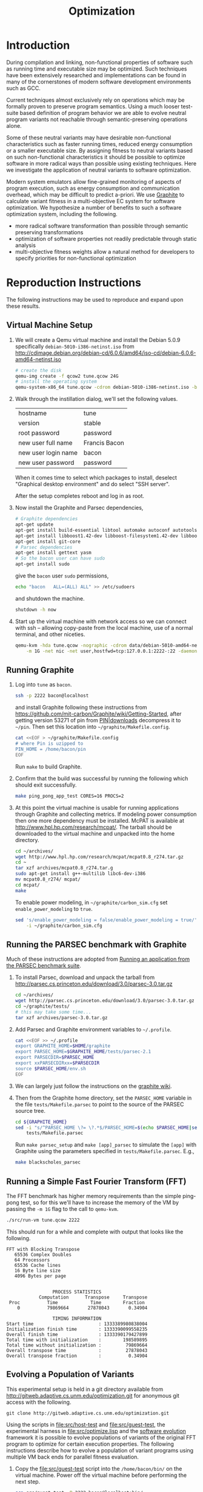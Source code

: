 #+Title: Optimization
#+Options: ^:nil toc:2
#+Startup: hideblocks
#+Style: <style type="text/css">pre{background:#232323; color:#E6E1DC;}</style>

* Introduction
During compilation and linking, non-functional properties of software
such as running time and executable size may be optimized.  Such
techniques have been extensively researched and implementations can be
found in many of the cornerstones of modern software development
environments such as GCC.

Current techniques almost exclusively rely on operations which may be
formally proven to preserve program semantics.  Using a much looser
test-suite based definition of program behavior we are able to evolve
neutral program variants not reachable through semantic-preserving
operations alone.

Some of these neutral variants may have desirable non-functional
characteristics such as faster running times, reduced energy
consumption or a smaller executable size.  By assigning fitness to
neutral variants based on such non-functional characteristics it
should be possible to optimize software in more radical ways than
possible using existing techniques.  Here we investigate the
application of neutral variants to software optimization.

Modern system emulators allow fine-grained monitoring of aspects of
program execution, such as energy consumption and communication
overhead, which may be difficult to predict a-priori.  We use [[http://groups.csail.mit.edu/carbon/?page_id=111][Graphite]]
to calculate variant fitness in a multi-objective EC system for
software optimization.  We hypothesize a number of benefits to such a
software optimization system, including the following.
- more radical software transformation than possible through semantic
  preserving transformations
- optimization of software properties not readily predictable through
  static analysis
- multi-objective fitness weights allow a natural method for
  developers to specify priorities for non-functional optimization

* Reproduction Instructions
The following instructions may be used to reproduce and expand upon
these results.

** Virtual Machine Setup

1. We will create a Qemu virtual machine and install the Debian 5.0.9
   specifically =debian-5010-i386-netinst.iso= from
   http://cdimage.debian.org/debian-cd/6.0.6/amd64/iso-cd/debian-6.0.6-amd64-netinst.iso
   #+begin_src sh
     # create the disk
     qemu-img create -f qcow2 tune.qcow 24G
     # install the operating system
     qemu-system-x86_64 tune.qcow -cdrom debian-5010-i386-netinst.iso -boot d
   #+end_src

2. Walk through the instillation dialog, we'll set the following
   values.
   | hostname            | tune          |
   | version             | stable        |
   | root password       | password      |
   | new user full name  | Francis Bacon |
   | new user login name | bacon         |
   | new user password   | password      |

   When it comes time to select which packages to install, deselect
   "Graphical desktop environment" and do select "SSH server".

   After the setup completes reboot and log in as root.

4. Now install the Graphite and Parsec dependencies,
   #+begin_src sh
     # Graphite dependencies
     apt-get update
     apt-get install build-essential libtool automake autoconf autotools-dev
     apt-get install libboost1.42-dev libboost-filesystem1.42-dev libboost-system1.42-dev
     apt-get install git-core
     # Parsec dependencies
     apt-get install gettext yasm
     # So the bacon user can have sudo
     apt-get install sudo
   #+end_src
   give the =bacon= user =sudo= permissions,
   #+begin_src sh
     echo "bacon   ALL=(ALL) ALL" >> /etc/sudoers
   #+end_src
   and shutdown the machine.
   #+begin_src sh
     shutdown -h now
   #+end_src

5. Start up the virtual machine with network access so we can connect
   with ssh -- allowing copy-paste from the local machine, use of a
   normal terminal, and other niceties.
   #+begin_src sh
     qemu-kvm -hda tune.qcow -nographic -cdrom data/debian-5010-amd64-netinst.iso \
         -m 1G -net nic -net user,hostfwd=tcp:127.0.0.1:2222-:22 -daemonize
   #+end_src

** Running Graphite
1. Log into =tune= as =bacon=.
   #+begin_src sh
     ssh -p 2222 bacon@localhost
   #+end_src
   and install Graphite following these instructions from
   https://github.com/mit-carbon/Graphite/wiki/Getting-Started, after
   getting version 53271 of pin from [[http://www.pintool.org/downloads.html][PIN|downloads]] decompress it to
   =~/pin=.  Then set this location into =~/graphite/Makefile.config=.
   #+begin_src sh
     cat <<EOF > ~/graphite/Makefile.config
     # where Pin is uzipped to
     PIN_HOME = /home/bacon/pin
     EOF
   #+end_src
   Run =make= to build Graphite.

2. Confirm that the build was successful by running the following
   which should exit successfully.
   #+begin_src sh
     make ping_pong_app_test CORES=16 PROCS=2
   #+end_src

3. At this point the virtual machine is usable for running
   applications through Graphite and collecting metrics.  If modeling
   power consumption then one more dependency must be installed.
   McPAT is available at http://www.hpl.hp.com/research/mcpat/.  The
   tarball should be downloaded to the virtual machine and unpacked
   into the home directory.
   #+begin_src sh
     cd ~/archives/
     wget http://www.hpl.hp.com/research/mcpat/mcpat0.8_r274.tar.gz
     cd ~
     tar xzf archives/mcpat0.8_r274.tar.g
     sudo apt-get install g++-multilib libc6-dev-i386
     mv mcpat0.8_r274/ mcpat/
     cd mcpat/
     make
   #+end_src

   To enable power modeling, in =~/graphite/carbon_sim.cfg= set
   =enable_power_modeling= to =true=.
   #+begin_src sh
     sed 's/enable_power_modeling = false/enable_power_modeling = true/' \
         -i ~/graphite/carbon_sim.cfg
   #+end_src

** Running the PARSEC benchmark with Graphite
Much of these instructions are adopted from [[https://github.com/mit-carbon/Graphite/wiki/Adding-and-Running-Applications#Running an application from the PARSEC benchmark suite][Running an application
from the PARSEC benchmark suite]].

1. To install Parsec, download and unpack the tarball from
   http://parsec.cs.princeton.edu/download/3.0/parsec-3.0.tar.gz
   #+begin_src sh
     cd ~/archives/
     wget http://parsec.cs.princeton.edu/download/3.0/parsec-3.0.tar.gz
     cd ~/graphite/tests/
     # this may take some time...
     tar xzf archives/parsec-3.0.tar.gz
   #+end_src

2. Add Parsec and Graphite environment variables to =~/.profile=.
   #+begin_src sh
     cat <<EOF >> ~/.profile
     export GRAPHITE_HOME=$HOME/graphite
     export PARSEC_HOME=$GRAPHITE_HOME/tests/parsec-2.1
     export PARSECDIR=$PARSEC_HOME
     export xxPARSECDIRxx=$PARSECDIR
     source $PARSEC_HOME/env.sh
     EOF
   #+end_src

3. We can largely just follow the instructions on the [[https://github.com/mit-carbon/Graphite/wiki/Adding-and-Running-Applications#Running%20an%20application%20from%20the%20PARSEC%20benchmark%20suite][graphite wiki]].

4. Then from the Graphite home directory, set the =PARSEC_HOME=
   variable in the file =tests/Makefile.parsec= to point to the source
   of the PARSEC source tree.
   #+begin_src sh
     cd ${GRAPHITE_HOME}
     sed -i "s/^PARSEC_HOME \?= \?.*$/PARSEC_HOME=$(echo $PARSEC_HOME|sed 's/\//\\\//g')/" \
         tests/Makefile.parsec
   #+end_src

   Run =make parsec_setup= and =make [app]_parsec= to simulate the
   =[app]= with Graphite using the parameters specified in
   =tests/Makefile.parsec=. E.g.,
   #+begin_src sh
     make blackscholes_parsec
   #+end_src

** Running a Simple Fast Fourier Transform (FFT)
The FFT benchmark has higher memory requirements than the simple
ping-pong test, so for this we'll have to increase the memory of the
VM by passing the =-m 1G= flag to the call to =qemu-kvm=.
#+begin_src sh
  ./src/run-vm tune.qcow 2222
#+end_src

This should run for a while and complete with output that looks like
the following.
: FFT with Blocking Transpose
:    65536 Complex Doubles
:    64 Processors
:    65536 Cache lines
:    16 Byte line size
:    4096 Bytes per page
:
:
:                  PROCESS STATISTICS
:             Computation      Transpose     Transpose
:  Proc          Time            Time        Fraction
:     0          79869664       27878043       0.34904
:
:                  TIMING INFORMATION
: Start time                        : 1333389980838004
: Initialization finish time        : 1333390099558235
: Overall finish time               : 1333390179427899
: Total time with initialization    :        198589895
: Total time without initialization :         79869664
: Overall transpose time            :         27878043
: Overall transpose fraction        :          0.34904

** Evolving a Population of Variants
This experimental setup is held in a git directory available from
http://gitweb.adaptive.cs.unm.edu/optimization.git for anonymous git
access with the following.
: git clone http://gitweb.adaptive.cs.unm.edu/optimization.git

Using the scripts in file:src/host-test and file:src/guest-test,
the experimental harness in file:src/optimize.lisp and the [[http://gitweb.adaptive.cs.unm.edu/software-evolution.git][software
evolution]] framework it is possible to evolve populations of variants
of the original FFT program to optimize for certain execution
properties.  The following instructions describe how to evolve a
population of variant programs using multiple VM back ends for
parallel fitness evaluation.

1. Copy the file:src/guest-test script into the =/home/bacon/bin/=
   on the virtual machine.  Power off the virtual machine before
   performing the next step.
   #+begin_src sh
     scp src/guest-test -P 2222 bacon@localhost:bin/
     ssh -p 2222 root@localhost poweroff
   #+end_src

2. We will use the file:src/limit.c test harness to protect our
   evolutionary process from the sometimes aberrant behavior of the
   test execution shell scripts and the evolved variants which they
   execute.  Compile both host and guest versions of this script and
   place them for use by the host and guest test scripts.
   #+begin_src sh
     # host limit harness
     gcc -o src/limit src/limit.c
     # guest limit harness
     scp src/limit.c -P 2222 bacon@localhost:bin/
     ssh -p 2222 bacon@localhost gcc -o bin/limit bin/limit.c
     ssh -p 2222 root@localhost poweroff
   #+end_src

3. The current version of file:src/host-test assumes that all
   virtual machines are running on =localhost= and that they are
   placed behind different port numbers.  To setup multiple VMs on
   your local machine saving their port numbers to the
   file:src/REMOTES file (as required by file:src/host-test) follow
   the steps in [[#running-overlays][Running overlays]].

4. Since ssh is apparently /very/ sensitive to widely readable public
   keys, be sure to fix access permission for file:data/id_rsa which
   may not be preserved by git.
   #+begin_src sh
     chmod 700 data/id_rsa
   #+end_src

5. Change into the =src/= directory and fire up a Common Lisp
   interpreter (SBCL version 1.0.55 was used to prepare these
   instructions).  Ensure that the [[http://gitweb.adaptive.cs.unm.edu/software-evolution.git][software evolution]] framework is
   installed and load the file:src/optimize.lisp file into your lisp
   session.  To test that things your test scripts, virtual machines,
   and lisp install are all working correctly evaluate the original
   FFT program and ensure that it's fitness is equal to 1.
   #+begin_src lisp
     (require 'software-evolution)
     (in-package 'software-evolution)
     (load "optimize.lisp")
     (unless (neutral-p (evaluate *orig*))
       (error "Something is wrong, debug your script/lisp setup."))
   #+end_src

6. If everything appears to be working as expected, then a population
   of 100 variants can be evolved to minimize execution time by
   running the following.  See file:src/optimize.lisp to change the
   default configuration of things like population size, tournament
   size, and the features optimized for.

** Running overlays
  :PROPERTIES:
  :shebang:  #!/bin/sh
  :CUSTOM_ID: running-overlays
  :END:
Qemu overlays create lightweight disk images based off of a starting
disk image which can be used to store diffs from the original, and to
run multiple instances of an original.

We'll use overlays to parallelize the fitness evaluation in our
genetic algorithm.

To create some number of overlay images run;
#+begin_src sh :tangle src/create-vms
  pushd overlays/
  for i in $(seq 46);do
      j=$(printf "%0.2d" i);
      if [ ! -f "$j.qcow" ];then
          qemu-img create -b ../tune.qcow -f qcow2 "$j.qcow"
      fi
  done
  popd
#+end_src

To run all overlays daemonized;
#+begin_src sh :tangle src/startup-vms
  remotes=""
  pushd overlays/
  for i in $(seq 46);do
      I=$(printf "%0.2d" i);
      ../src/run-vm "$I.qcow" "30$I"
      remotes="$remotes \"30$I\""
  done
  popd
  cat <<EOF > src/REMOTES
  #!/bin/sh
  REMOTES=($remotes)
  EOF
#+end_src

** Running LLVM/Clang and clang-mutate
1. Log into =tune= as =root=

2. Install subversion.
   #+begin_src sh
     apt-get install subversion
   #+end_src

3. Install the llvm/clang from SVN.
   #+begin_src sh
     cd /usr/local/src/
     svn co http://llvm.org/svn/llvm-project/llvm/trunk llvm
     cd llvm/tools/
     svn co http://llvm.org/svn/llvm-project/cfe/trunk clang
     cd ../
     ./configure && make install && make clean
   #+end_src

4. Install [[https://github.com/eschulte/clang-mutate][clang-mutate]] from git.
   #+begin_src sh
     cd /usr/local/src/
     git clone git://github.com/eschulte/clang-mutate.git
     cd clang-mutate
     make install && make clean
   #+end_src

* Experimental Runs

* Old Experimental Runs
  :PROPERTIES:
  :exports: code
  :eval:     no-export
  :END:

#+Caption: Listing of runs.
#+RESULTS: results-summary
| run                        | state    | git-tag            | machine | results-dir |
|----------------------------+----------+--------------------+---------+-------------|
| First Serial Run           | CANCELED | first-serial-run   | loaf    | first-run   |
| First Parallel Run         | CANCELED | first-parallel-run | real    | first-run   |
| Parallel Runtime Run       | DONE     | pll-runtime-run    | real    | pll-2       |
| Communication Minimization | DONE     | packets-min        | complex | packets-min |
| runtime-2                  | STARTED  | runtime-2          | complex | runtime-2   |

#+name: results-summary
#+begin_src emacs-lisp :exports results
  (let ((fields (list "git-tag" "machine" "results-dir")))
    (append (list (cons "run" (cons "state" fields)) 'hline)
            (remove-if-not
             (lambda (entry) (nth 2 entry))
             (save-restriction
               (org-narrow-to-subtree)
               (cdr
                (org-map-entries
                 (lambda ()
                   (cons (org-get-heading t t)
                         (cons (org-get-todo-state)
                               (mapcar (lambda (field) (org-entry-get (point) field))
                                       fields))))))))))
#+end_src

** CANCELED First Serial Run
   - State "CANCELED"   from "STARTED"    [2012-04-20 Fri 11:30] \\
     accidentally rebooted the machine
   :PROPERTIES:
   :git-tag:  first-serial-run
   :results-dir: first-run
   :dates:    <2012-04-10 Tue>
   :machine:  loaf
   :END:
Running very slowly with only 1 VM running evaluations in the
background.

#+name: first-run-generation-times
#+begin_src lisp :package software-evolution
  (let ((*a-dir* "results/first-run/"))
    (mapcar #'list (mapcar #'float (stat (read-run :steps 18)))))
#+end_src

#+name: first-run-generation-times-plot
#+header: :file data/first-run-generation-times-plot.svg
#+begin_src gnuplot :var data=first-run-generation-times
  set xlabel 'generations'
  set ylabel 'time-wo-init'
  plot data
#+end_src

#+Caption: time-wo-init by generation: too few generations for a trend to develop
[[file:data/first-run-generation-times-plot.svg]]

** CANCELED First Parallel Run
   - State "CANCELED"   from "DONE"       [2012-04-16 Mon 15:08]
   :PROPERTIES:
   :git-tag:  first-parallel-run
   :results-dir: first-run
   :dates:    <2012-04-12 Thu>--<2012-04-13 Fri>
   :machine:  real
   :END:
Failed to collect appropriate statistics, only have running time for
the first generation.

** DONE Parallel Runtime Run
   :PROPERTIES:
   :git-tag:  pll-runtime-run
   :results-dir: pll-2
   :dates:    <2012-04-15 Sun>
   :machine:  real
   :END:
Looks to be working, saving the full population at every generation.

*** Analysis
Analysis code in file:src/pll-2.lisp

#+name: pll-2-runtimes
#+begin_src lisp :package software-evolution
  (mapcar #'list (cdr *times*))
#+end_src

#+name: pll-2-runtimes-plot
#+header: :exports code
#+begin_src gnuplot :var data=pll-2-runtimes :file data/pll-2-runtimes.svg
ylabel 'time-wo-init'
xlabel 'generation'
plot data
#+end_src

#+Caption: Ugh, selection must not have been working, probably a bug...
[[file:data/pll-2-runtimes.svg]]

*** Use the following to restart a failing run
#+begin_src lisp
  (require :software-evolution)
  (in-package :software-evolution)
  (load "optimize.lisp")
  (setf *dir* "../results/pll-2/")
  (setf *pop* (restore "../results/pll-2/biased-pop-126.store"))
  (setf *note-level* 1)
  (advise-thread-pool-size 46)
  (loop for n from 126 to 300 do (note 1 "saving population ~d" n)
       (store *pop* (file-for-run n))
       (note 1 "generating population ~d" (1+ n))
       (setf *pop* (biased-step *pop*)))
#+end_src

** DONE Communication Minimization
   :PROPERTIES:
   :results-dir: packets-min
   :machine:  complex
   :git-tag:  packets-min
   :END:

*** Analysis
Analysis code in file:src/packet-min.lisp

#+name: packets-min-runtimes
#+begin_src lisp :package software-evolution
  (mapcar #'list (cdr *packets*))
#+end_src

#+name: packets-min-runtimes-plot
#+header: :exports code
#+begin_src gnuplot :var data=packets-min-runtimes :file data/packets-min-runtimes.svg
set ylabel 'total-packets-sent'
set xlabel 'generation'
plot data
#+end_src

#+Caption: Ugh, same bug
[[file:data/packets-min-runtimes.svg]]

*** Restarting a stalled run
#+begin_src lisp
  (require :software-evolution)
  (in-package :software-evolution)
  (load "optimize.lisp")
  (setf *dir* "../results/packets-min/")
  (setf *note-level* 1)
  (setf *note-out* (open "../results/packets-min.session"
                         :direction :output
                         :if-exists :append))
  (advise-thread-pool-size 46)
  ;; (biased-walk *orig* :steps 1000 :key #'total-packets-sent)
  (let* ((restart 24)
         (*pop* (restore (file-for-run restart))))
    (loop for n from restart to 1000 do (note 1 "saving population ~d" n)
         (store *pop* (file-for-run n))
         (note 1 "generating population ~d" (1+ n))
         (setf *pop* (biased-step *pop* :key #'total-packets-sent))))
#+end_src

** STARTED runtime-2
   :PROPERTIES:
   :git-tag:  runtime-2
   :results-dir: runtime-2
   :machine:  complex
   :dates:    2012-04-27
   :END:

Appears to be working, but slowly.

*** Analysis
Analysis code in file:src/runtime-2.lisp

#+name: runtime-2-times
#+begin_src lisp :package software-evolution
  ;; (mapcar #'list (cdr *times*))
  ;; (mapcar #'list (second *raw-times*))
  *times*
#+end_src

#+name: packets-min-runtimes-plot
#+header: :exports code
#+begin_src gnuplot :var data=runtime-2-times :file data/runtime-2.svg
  set ylabel 'time-wo-init'
  set xlabel 'generation'
  plot data using 0:1:2 w errorbars, \
       data using 0:1 w lines
#+end_src

#+Caption: Run times by generation of evolution
[[file:data/runtime-2.svg]]

*** running
#+begin_src lisp
  (require :software-evolution)
  (in-package :software-evolution)
  (load "optimize.lisp")
  (setf *dir* "../results/runtime-2/")
  (setf *note-level* 1)
  (setf *tsize* 4)
  (advise-thread-pool-size 46)
  (let ((starting-file (file-for-run 0)))
    (unless (probe-file starting-file)
      (progn (evaluate *orig*)
             (store (list *orig*) starting-file))))
  (let ((last 0))
    (setf *pop* (restore (file-for-run last)))
    (loop for n from last to 1000 do (note 1 "saving population ~d" n)
         (store *pop* (file-for-run n))
         (note 1 "generating population ~d" (1+ n))
         (setf *pop* (biased-step *pop*))))
#+end_src

** TODO energy-1
   :PROPERTIES:
   :git-tag:  energy-1
   :results-dir: energy-1
   :machine:  real
   :dates:    <2012-05-18 Fri>
   :END:
Looking at power consumption.

Definitely a bug somewhere

*** running
#+begin_src lisp
  (require :software-evolution)
  (in-package :software-evolution)
  (load "optimize.lisp")
  (setf *dir* "../results/energy-1/")
  (setf *note-level* 1)
  (setf *tsize* 4)
  (advise-thread-pool-size 46)
  (let ((starting-file (file-for-run 0)))
    (unless (probe-file starting-file)
      (progn (evaluate *orig*)
             (store (list *orig*) starting-file))))
  (let ((last 0)
        (key #'static-power)
        (test (lambda (a b) (< (mean a) (mean b)))))
    (setf *pop* (restore (file-for-run last)))
    (loop for n from last to 1000 do (note 1 "saving population ~d" n)
         (store *pop* (file-for-run n))
         (note 1 "generating population ~d" (1+ n))
         (setf *pop* (biased-step *pop* :test test :key key))))
#+end_src

*** analysis
Analysis code in file:src/runtime-2.lisp

#+name: energy-1-times
#+begin_src lisp :package software-evolution
  ;; (mapcar #'list (cdr *times*))
  ;; (mapcar #'list (second *raw-times*))
  *powers*
#+end_src

#+name: packets-min-energy-plot
#+header: :exports code
#+begin_src gnuplot :var data=energy-1-times :file data/energy-1.svg
  set ylabel 'static-power'
  set xlabel 'generation'
  plot data using 0:1:2 w errorbars, \
       data using 0:1 w lines
#+end_src

#+Caption: Energy consumption by generation of evolution
[[file:data/energy-1.svg]]

** flits
*** analysis
Analysis code in file:src/runtime-2.lisp

#+name: flits-times
#+begin_src lisp :package software-evolution
  *flits*
#+end_src

#+name: packets-min-energy-plot
#+header: :exports code :results silent
#+begin_src gnuplot :var data=flits-times :file data/flits.svg
  set ylabel 'total flits sent'
  set xlabel 'generation'
  plot data using 0:1:2 w errorbars title 'stdev', \
       data using 0:1 w lines title 'mean'
#+end_src

#+Caption: Energy consumption by generation of evolution
[[file:data/flits.svg]]

* COMMENT Notes [3/6]
** install setup a VM through ssh
Start qemu with the -curses flag
: qemu-system-x86_64 tune.qcow -cdrom data/debian-6.0.6-amd64-netinst.iso -curses
you'll see a black screen with something like "640 x 480 Graphic mode"
in the middle.  Press "h" then press return, then at the next prompt
type "install vga=normal fb=false" and hit return, at this point you
should be good to go.
http://debian.2.n7.nabble.com/Problems-with-Squeeze-alpha1-in-qemu-td1858999.html

** run a PARSEC app w/Graphite
They all fail, many with missing input files or just incorrect inputs.

May have to move PARSEC under $GRAPHITE_HOME/tests.

*** TODO blackscholes
    :PROPERTIES:
    :ID:       506b37be-d9c2-4735-ae43-b907e71d2301
    :END:
: cd /home/bacon/parsec-2.1/pkgs/apps/blackscholes/run; /home/bacon/graphite/tools/spawn.py 1 /home/bacon/graphite/carbon_sim.cfg  /home/bacon/pin/intel64/bin/pinbin -mt -t /home/bacon/graphite/lib/pin_sim -c /home/bacon/graphite/carbon_sim.cfg --general/total_cores=64 --general/num_processes=1 --general/enable_shared_mem=true  -- /home/bacon/parsec-2.1/pkgs/apps/blackscholes/inst/amd64-linux.graphite/bin/blackscholes 16 in_4k.txt prices.txt
: [spawn.py] Starting process: 0 : export CARBON_PROCESS_INDEX=0; export LD_LIBRARY_PATH="/afs/csail/group/carbon/tools/boost_1_38_0/stage/lib"; /home/bacon/pin/intel64/bin/pinbin -mt -t /home/bacon/graphite/lib/pin_sim -c /home/bacon/graphite/carbon_sim.cfg --general/total_cores=64 --general/num_processes=1 --general/enable_shared_mem=true -- /home/bacon/parsec-2.1/pkgs/apps/blackscholes/inst/amd64-linux.graphite/bin/blackscholes 16 in_4k.txt prices.txt
: PARSEC Benchmark Suite Version 2.1
: ERROR: Unable to open file in_4k.txt.
: [spawn.py] Exited with return code: 1
: make: *** [blackscholes_parsec] Error 1

** DONE building all PARSEC apps w/Graphite
Everything built but raytrace

*** TODO failure w/cmake while building raytrace
    :PROPERTIES:
    :ID:       a4a68af3-1474-4abb-bc1c-daa37d20d758
    :END:
figure out what went wrong here
: /usr/bin/g++ -L/usr/lib64 -L/usr/lib -static -u CarbonStartSim -u CarbonStopSim -L/home/bacon/graphite/lib -L/home/bacon/graphite/os-services-25032-gcc.4.0.0-linux-ia32_intel64/intel64 -L/home/bacon/graphite/contrib/orion -pthread -lcarbon_sim -lorion -los-services -lboost_filesystem-mt -lboost_system-mt -pthread -lstdc++ -lm -O3 -funroll-loops -fprefetch-loop-arrays -fpermissive -static-libgcc -Wl,--hash-style=both,--as-needed -DPARSEC_VERSION=2.1 -fexceptions -I/home/bacon/parsec-2.1/pkgs/tools/cmake/src/Source   -I/home/bacon/parsec-2.1/pkgs/tools/cmake/obj/amd64-linux.graphite/Bootstrap.cmk  cmake.o cmakemain.o cmakewizard.o cmCommandArgumentLexer.o cmCommandArgumentParser.o cmCommandArgumentParserHelper.o cmDepends.o cmDependsC.o cmDocumentationFormatter.o cmDocumentationFormatterText.o cmPolicies.o cmProperty.o cmPropertyMap.o cmPropertyDefinition.o cmPropertyDefinitionMap.o cmMakeDepend.o cmMakefile.o cmExportFileGenerator.o cmExportInstallFileGenerator.o cmInstallDirectoryGenerator.o cmGeneratedFileStream.o cmGlobalGenerator.o cmLocalGenerator.o cmInstallGenerator.o cmInstallExportGenerator.o cmInstallFilesGenerator.o cmInstallScriptGenerator.o cmInstallTargetGenerator.o cmSourceFile.o cmSourceFileLocation.o cmSystemTools.o cmVersion.o cmFileTimeComparison.o cmGlobalUnixMakefileGenerator3.o cmLocalUnixMakefileGenerator3.o cmMakefileExecutableTargetGenerator.o cmMakefileLibraryTargetGenerator.o cmMakefileTargetGenerator.o cmMakefileUtilityTargetGenerator.o cmBootstrapCommands.o cmCommands.o cmTarget.o cmTest.o cmCustomCommand.o cmDocumentVariables.o cmCacheManager.o cmListFileCache.o cmComputeLinkDepends.o cmComputeLinkInformation.o cmOrderDirectories.o cmComputeTargetDepends.o cmComputeComponentGraph.o cmExprLexer.o cmExprParser.o cmExprParserHelper.o cmListFileLexer.o Directory.o Glob.o RegularExpression.o SystemTools.o ProcessUNIX.o String.o System.o -o cmake
: SystemTools.o: In function `cmsys::SystemTools::ConvertToUnixSlashes(std::basic_string<char, std::char_traits<char>, std::allocator<char> >&)':
: SystemTools.cxx:(.text+0x462c): warning: Using 'getpwnam' in statically linked applications requires at runtime the shared libraries from the glibc version used for linking
: /home/bacon/graphite/lib/libcarbon_sim.a(socktransport.o): In function `SockTransport::Socket::connect(char const*, int)':
: socktransport.cc:(.text+0x15b1): warning: Using 'gethostbyname' in statically linked applications requires at runtime the shared libraries from the glibc version used for linking
: loading initial cache file /home/bacon/parsec-2.1/pkgs/tools/cmake/obj/amd64-linux.graphite/Bootstrap.cmk/InitialCacheFlags.cmake
: -- The C compiler identification is GNU
: -- The CXX compiler identification is GNU
: -- Check for working C compiler: /usr/bin/gcc
: -- Check for working C compiler: /usr/bin/gcc -- works
: -- Detecting C compiler ABI info
: -- Detecting C compiler ABI info - done
: -- Check for working CXX compiler: /usr/bin/g++
: -- Check for working CXX compiler: /usr/bin/g++ -- works
: -- Detecting CXX compiler ABI info
: -- Detecting CXX compiler ABI info - done
: -- CTest cannot determine repository type. Please set UPDATE_TYPE to 'cvs' or 'svn'. CTest update will not work.
: -- Looking for C++ include iostream
: -- Looking for C++ include iostream - found
: -- Check for STD namespace
: -- Check for STD namespace - found
: -- Check for ANSI scope
: -- Check for ANSI scope - found
: -- Check for sstream
: -- Check for sstream - found
: -- Looking for unsetenv
: -- Looking for unsetenv - found
: -- Looking for environ
: Curses libraries were not found. Curses GUI for CMake will not be built.-- Looking for environ - not found.
: 
: -- Checking for Large File Support
: -- Checking for Large File Support - yes
: -- Checking whether STL classes are in std namespace
: -- Checking whether STL classes are in std namespace - yes
: -- Checking whether ANSI stream headers are available
: -- Checking whether ANSI stream headers are available - yes
: -- Checking whether ANSI streams are in std namespace
: -- Checking whether ANSI streams are in std namespace - yes
: -- Checking whether ANSI string stream is available
: -- Checking whether ANSI string stream is available - yes
: -- Checking whether header cstddef is available
: -- Checking whether header cstddef is available - yes
: -- Checking whether stl string has operator!= for char*
: -- Checking whether stl string has operator!= for char* - yes
: -- Checking whether stl has iterator_traits
: -- Checking whether stl has iterator_traits - yes
: -- Checking whether stl has standard template allocator
: -- Checking whether stl has standard template allocator - yes
: -- Checking for rebind member of stl allocator
: -- Checking for rebind member of stl allocator - yes
: -- Checking for non-standard argument to stl allocator<>::max_size
: -- Checking for non-standard argument to stl allocator<>::max_size - no
: -- Checking whether stl containers support allocator objects.
: -- Performing Test int send(int, void *, socklen_t, int) (curl_cv_func_send_test) - Failed
: -- Performing Test int send(int, void *, socklen_t, unsigned int) (curl_cv_func_send_test)
: -- Performing Test int send(int, void *, socklen_t, unsigned int) (curl_cv_func_send_test) - Failed
: -- Performing Test int send(int, void *, unsigned int, int) (curl_cv_func_send_test)
: -- Performing Test int send(int, void *, unsigned int, int) (curl_cv_func_send_test) - Failed
: -- Performing Test int send(int, void *, unsigned int, unsigned int) (curl_cv_func_send_test)
: -- Performing Test int send(int, void *, unsigned int, unsigned int) (curl_cv_func_send_test) - Failed
: -- Performing Test int send(int, char *, size_t, int) (curl_cv_func_send_test)
: -- Performing Test int send(int, char *, size_t, int) (curl_cv_func_send_test) - Failed
: -- Performing Test int send(int, char *, size_t, unsigned int) (curl_cv_func_send_test)
: -- Performing Test int send(int, char *, size_t, unsigned int) (curl_cv_func_send_test) - Failed
: -- Performing Test int send(int, char *, int, int) (curl_cv_func_send_test)
: -- Performing Test int send(int, char *, int, int) (curl_cv_func_send_test) - Failed
: -- Performing Test int send(int, char *, int, unsigned int) (curl_cv_func_send_test)
: -- Performing Test int send(int, char *, int, unsigned int) (curl_cv_func_send_test) - Failed
: -- Performing Test int send(int, char *, socklen_t, int) (curl_cv_func_send_test)
: -- Performing Test int send(int, char *, socklen_t, int) (curl_cv_func_send_test) - Failed
: -- Performing Test int send(int, char *, socklen_t, unsigned int) (curl_cv_func_send_test)
: -- Performing Test int send(int, char *, socklen_t, unsigned int) (curl_cv_func_send_test) - Failed
: -- Performing Test int send(int, char *, unsigned int, int) (curl_cv_func_send_test)
: -- Performing Test int send(int, char *, unsigned int, int) (curl_cv_func_send_test) - Failed
: -- Performing Test int send(int, char *, unsigned int, unsigned int) (curl_cv_func_send_test)
: -- Performing Test int send(int, char *, unsigned int, unsigned int) (curl_cv_func_send_test) - Failed
: -- Performing Test int send(int, const char *, size_t, int) (curl_cv_func_send_test)
: -- Performing Test int send(int, const char *, size_t, int) (curl_cv_func_send_test) - Failed
: -- Performing Test int send(int, const char *, size_t, unsigned int) (curl_cv_func_send_test)
: -- Performing Test int send(int, const char *, size_t, unsigned int) (curl_cv_func_send_test) - Failed
: -- Performing Test int send(int, const char *, int, int) (curl_cv_func_send_test)
: -- Performing Test int send(int, const char *, int, int) (curl_cv_func_send_test) - Failed
: -- Performing Test int send(int, const char *, int, unsigned int) (curl_cv_func_send_test)
: -- Performing Test int send(int, const char *, int, unsigned int) (curl_cv_func_send_test) - Failed
: -- Performing Test int send(int, const char *, socklen_t, int) (curl_cv_func_send_test)
: -- Performing Test int send(int, const char *, socklen_t, int) (curl_cv_func_send_test) - Failed
: -- Performing Test int send(int, const char *, socklen_t, unsigned int) (curl_cv_func_send_test)
: -- Performing Test int send(int, const char *, socklen_t, unsigned int) (curl_cv_func_send_test) - Failed
: -- Performing Test int send(int, const char *, unsigned int, int) (curl_cv_func_send_test)
: -- Performing Test int send(int, const char *, unsigned int, int) (curl_cv_func_send_test) - Failed
: -- Performing Test int send(int, const char *, unsigned int, unsigned int) (curl_cv_func_send_test)
: -- Performing Test int send(int, const char *, unsigned int, unsigned int) (curl_cv_func_send_test) - Failed
: -- Performing Test int send(ssize_t, const void *, size_t, int) (curl_cv_func_send_test)
: -- Performing Test int send(ssize_t, const void *, size_t, int) (curl_cv_func_send_test) - Failed
: -- Performing Test int send(ssize_t, const void *, size_t, unsigned int) (curl_cv_func_send_test)
: -- Performing Test int send(ssize_t, const void *, size_t, unsigned int) (curl_cv_func_send_test) - Failed
: -- Performing Test int send(ssize_t, const void *, int, int) (curl_cv_func_send_test)
: -- Performing Test int send(ssize_t, const void *, int, int) (curl_cv_func_send_test) - Failed
: -- Performing Test int send(ssize_t, const void *, int, unsigned int) (curl_cv_func_send_test)
: -- Performing Test int send(ssize_t, const void *, int, unsigned int) (curl_cv_func_send_test) - Failed
: -- Performing Test int send(ssize_t, const void *, socklen_t, int) (curl_cv_func_send_test)
: -- Performing Test int send(ssize_t, const void *, socklen_t, int) (curl_cv_func_send_test) - Failed
: -- Performing Test int send(ssize_t, const void *, socklen_t, unsigned int) (curl_cv_func_send_test)
: -- Performing Test int send(ssize_t, const void *, socklen_t, unsigned int) (curl_cv_func_send_test) - Failed
: -- Performing Test int send(ssize_t, const void *, unsigned int, int) (curl_cv_func_send_test)
: -- Performing Test int send(ssize_t, const void *, unsigned int, int) (curl_cv_func_send_test) - Failed
: -- Performing Test int send(ssize_t, const void *, unsigned int, unsigned int) (curl_cv_func_send_test)
: -- Performing Test int send(ssize_t, const void *, unsigned int, unsigned int) (curl_cv_func_send_test) - Failed
: -- Performing Test int send(ssize_t, void *, size_t, int) (curl_cv_func_send_test)
: -- Performing Test int send(ssize_t, void *, size_t, int) (curl_cv_func_send_test) - Failed
: -- Performing Test int send(ssize_t, void *, size_t, unsigned int) (curl_cv_func_send_test)
: -- Performing Test int send(ssize_t, void *, size_t, unsigned int) (curl_cv_func_send_test) - Failed
: -- Performing Test int send(ssize_t, void *, int, int) (curl_cv_func_send_test)
: -- Performing Test int send(ssize_t, void *, int, int) (curl_cv_func_send_test) - Failed
: -- Performing Test int send(ssize_t, void *, int, unsigned int) (curl_cv_func_send_test)
: -- Performing Test int send(ssize_t, void *, int, unsigned int) (curl_cv_func_send_test) - Failed
: -- Performing Test int send(ssize_t, void *, socklen_t, int) (curl_cv_func_send_test)
: -- Performing Test int send(ssize_t, void *, socklen_t, int) (curl_cv_func_send_test) - Failed
: -- Performing Test int send(ssize_t, void *, socklen_t, unsigned int) (curl_cv_func_send_test)
: -- Performing Test int send(ssize_t, void *, socklen_t, unsigned int) (curl_cv_func_send_test) - Failed
: -- Performing Test int send(ssize_t, void *, unsigned int, int) (curl_cv_func_send_test)
: -- Performing Test int send(ssize_t, void *, unsigned int, int) (curl_cv_func_send_test) - Failed
: -- Performing Test int send(ssize_t, void *, unsigned int, unsigned int) (curl_cv_func_send_test)
: -- Performing Test int send(ssize_t, void *, unsigned int, unsigned int) (curl_cv_func_send_test) - Failed
: -- Performing Test int send(ssize_t, char *, size_t, int) (curl_cv_func_send_test)
: -- Performing Test int send(ssize_t, char *, size_t, int) (curl_cv_func_send_test) - Failed
: -- Performing Test int send(ssize_t, char *, size_t, unsigned int) (curl_cv_func_send_test)
: -- Performing Test int send(ssize_t, char *, size_t, unsigned int) (curl_cv_func_send_test) - Failed
: -- Performing Test int send(ssize_t, char *, int, int) (curl_cv_func_send_test)
: -- Performing Test int send(ssize_t, char *, int, int) (curl_cv_func_send_test) - Failed
: -- Performing Test int send(ssize_t, char *, int, unsigned int) (curl_cv_func_send_test)
: -- Performing Test int send(ssize_t, char *, int, unsigned int) (curl_cv_func_send_test) - Failed
: -- Performing Test int send(ssize_t, char *, socklen_t, int) (curl_cv_func_send_test)
: -- Performing Test int send(ssize_t, char *, socklen_t, int) (curl_cv_func_send_test) - Failed
: -- Performing Test int send(ssize_t, char *, socklen_t, unsigned int) (curl_cv_func_send_test)
: -- Performing Test int send(ssize_t, char *, socklen_t, unsigned int) (curl_cv_func_send_test) - Failed
: -- Performing Test int send(ssize_t, char *, unsigned int, int) (curl_cv_func_send_test)
: -- Performing Test int send(ssize_t, char *, unsigned int, int) (curl_cv_func_send_test) - Failed
: -- Performing Test int send(ssize_t, char *, unsigned int, unsigned int) (curl_cv_func_send_test)
: -- Performing Test int send(ssize_t, char *, unsigned int, unsigned int) (curl_cv_func_send_test) - Failed
: -- Performing Test int send(ssize_t, const char *, size_t, int) (curl_cv_func_send_test)
: -- Performing Test int send(ssize_t, const char *, size_t, int) (curl_cv_func_send_test) - Failed
: -- Performing Test int send(ssize_t, const char *, size_t, unsigned int) (curl_cv_func_send_test)
: -- Performing Test int send(ssize_t, const char *, size_t, unsigned int) (curl_cv_func_send_test) - Failed
: -- Performing Test int send(ssize_t, const char *, int, int) (curl_cv_func_send_test)
: -- Performing Test int send(ssize_t, const char *, int, int) (curl_cv_func_send_test) - Failed
: -- Performing Test int send(ssize_t, const char *, int, unsigned int) (curl_cv_func_send_test)
: -- Performing Test int send(ssize_t, const char *, int, unsigned int) (curl_cv_func_send_test) - Failed
: -- Performing Test int send(ssize_t, const char *, socklen_t, int) (curl_cv_func_send_test)
: -- Performing Test int send(ssize_t, const char *, socklen_t, int) (curl_cv_func_send_test) - Failed
: -- Performing Test int send(ssize_t, const char *, socklen_t, unsigned int) (curl_cv_func_send_test)
: -- Performing Test int send(ssize_t, const char *, socklen_t, unsigned int) (curl_cv_func_send_test) - Failed
: -- Performing Test int send(ssize_t, const char *, unsigned int, int) (curl_cv_func_send_test)
: -- Performing Test int send(ssize_t, const char *, unsigned int, int) (curl_cv_func_send_test) - Failed
: -- Performing Test int send(ssize_t, const char *, unsigned int, unsigned int) (curl_cv_func_send_test)
: -- Performing Test int send(ssize_t, const char *, unsigned int, unsigned int) (curl_cv_func_send_test) - Failed
: -- Performing Test int send(SOCKET, const void *, size_t, int) (curl_cv_func_send_test)
: -- Performing Test int send(SOCKET, const void *, size_t, int) (curl_cv_func_send_test) - Failed
: -- Performing Test int send(SOCKET, const void *, size_t, unsigned int) (curl_cv_func_send_test)
: -- Performing Test int send(SOCKET, const void *, size_t, unsigned int) (curl_cv_func_send_test) - Failed
: -- Performing Test int send(SOCKET, const void *, int, int) (curl_cv_func_send_test)
: -- Performing Test int send(SOCKET, const void *, int, int) (curl_cv_func_send_test) - Failed
: -- Performing Test int send(SOCKET, const void *, int, unsigned int) (curl_cv_func_send_test)
: -- Performing Test int send(SOCKET, const void *, int, unsigned int) (curl_cv_func_send_test) - Failed
: -- Performing Test int send(SOCKET, const void *, socklen_t, int) (curl_cv_func_send_test)
: -- Performing Test int send(SOCKET, const void *, socklen_t, int) (curl_cv_func_send_test) - Failed
: -- Performing Test int send(SOCKET, const void *, socklen_t, unsigned int) (curl_cv_func_send_test)
: -- Performing Test int send(SOCKET, const char *, socklen_t, unsigned int) (curl_cv_func_send_test) - Failed
: -- Performing Test int send(SOCKET, const char *, unsigned int, int) (curl_cv_func_send_test)
: -- Searching 16 bit integer
: -- Check size of unsigned short
: -- Check size of unsigned short - done
: -- Using unsigned short
: -- Check if the system is big endian - little endian
: -- Looking for include files HAVE_STDARG_H
: -- Looking for include files HAVE_STDARG_H - found
: -- Looking for include files HAVE_WCHAR_H
: -- Looking for include files HAVE_WCHAR_H - found
: -- Looking for asprintf
: -- Looking for asprintf - not found.
: -- Looking for setgroups
: -- Looking for setgroups - not found.
: running cd "/home/bacon/parsec-2.1/pkgs/tools/cmake/obj/amd64-linux.graphite/CMakeFiles/CMakeTmp" && /home/bacon/parsec-2.1/pkgs/tools/cmake/obj/amd64-linux.graphite/Bootstrap.cmk/cmake -E copy src2.c src.c  2>&1
: -- Performing Test VA_LIST_ISNOT_ARRAY_DEFINE
: -- Performing Test VA_LIST_ISNOT_ARRAY_DEFINE - Failed
: running cd "/home/bacon/parsec-2.1/pkgs/tools/cmake/obj/amd64-linux.graphite/CMakeFiles/CMakeTmp" && /home/bacon/parsec-2.1/pkgs/tools/cmake/obj/amd64-linux.graphite/Bootstrap.cmk/cmake -E copy src2.c src.c  2>&1
: -- Performing Test HAS_VA_COPY
: -- Performing Test HAS_VA_COPY - Success
: running cd "/home/bacon/parsec-2.1/pkgs/tools/cmake/obj/amd64-linux.graphite/CMakeFiles/CMakeTmp" && /home/bacon/parsec-2.1/pkgs/tools/cmake/obj/amd64-linux.graphite/Bootstrap.cmk/cmake -E copy src2.c src.c  2>&1
: -- Performing Test ATTR_UNUSED_VAR
: -- Performing Test ATTR_UNUSED_VAR - Success
: -- Looking for elf.h
: -- Looking for elf.h - found
: -- Configuring done
: -- Generating done
: -- Build files have been written to: /home/bacon/parsec-2.1/pkgs/tools/cmake/obj/amd64-linux.graphite
: ---------------------------------------------
: CMake has bootstrapped.  Now run /usr/bin/make.
: [PARSEC] Running 'env CXXFLAGS=-O3 -funroll-loops -fprefetch-loop-arrays -fpermissive -static-libgcc -Wl,--hash-style=both,--as-needed -DPARSEC_VERSION=2.1 -fexceptions /usr/bin/make':
: Scanning dependencies of target cmsys
: [  0%] Building C object Source/kwsys/CMakeFiles/cmsys.dir/ProcessUNIX.o
: [  0%] Building C object Source/kwsys/CMakeFiles/cmsys.dir/Base64.o
: [  1%] Building C object Source/kwsys/CMakeFiles/cmsys.dir/MD5.o
: [  1%] Building C object Source/kwsys/CMakeFiles/cmsys.dir/Terminal.o
: [  1%] Building C object Source/kwsys/CMakeFiles/cmsys.dir/System.o
: [  2%] Building C object Source/kwsys/CMakeFiles/cmsys.dir/String.o
: [  2%] Building CXX object Source/kwsys/CMakeFiles/cmsys.dir/Directory.o
: [  3%] Building CXX object Source/kwsys/CMakeFiles/cmsys.dir/DynamicLoader.o
: [  3%] Building CXX object Source/kwsys/CMakeFiles/cmsys.dir/Glob.o
: [  3%] Building CXX object Source/kwsys/CMakeFiles/cmsys.dir/RegularExpression.o
: [  4%] Building CXX object Source/kwsys/CMakeFiles/cmsys.dir/SystemTools.o
: [  4%] Building CXX object Source/kwsys/CMakeFiles/cmsys.dir/CommandLineArguments.o
: [  5%] Building CXX object Source/kwsys/CMakeFiles/cmsys.dir/Registry.o
: [  5%] Building CXX object Source/kwsys/CMakeFiles/cmsys.dir/IOStream.o
: [  5%] Building CXX object Source/kwsys/CMakeFiles/cmsys.dir/SystemInformation.o
: Linking CXX static library libcmsys.a
: [  5%] Built target cmsys
: Scanning dependencies of target cmsysTestDynload
: [  6%] Building C object Source/kwsys/CMakeFiles/cmsysTestDynload.dir/testDynload.o
: Linking C shared module libcmsysTestDynload.so
: /usr/bin/ld: /usr/lib/gcc/x86_64-linux-gnu/4.3.2/crtbeginT.o: relocation R_X86_64_32 against `__DTOR_END__' can not be used when making a shared object; recompile with -fPIC
: /usr/lib/gcc/x86_64-linux-gnu/4.3.2/crtbeginT.o: could not read symbols: Bad value
: collect2: ld returned 1 exit status
: make[2]: *** [Source/kwsys/libcmsysTestDynload.so] Error 1
: make[1]: *** [Source/kwsys/CMakeFiles/cmsysTestDynload.dir/all] Error 2
: make: *** [all] Error 2
: [PARSEC] Error: 'env CXXFLAGS=-O3 -funroll-loops -fprefetch-loop-arrays -fpermissive -static-libgcc -Wl,--hash-style=both,--as-needed -DPARSEC_VERSION=2.1 -fexceptions /usr/bin/make' failed.

** fault tolerance stochastic algorithms -- new target applications PARSEC
http://pages.saclay.inria.fr/olivier.temam/
#+begin_quote
At the same time, the emergence of a new kind of high-performance
applications (illustrated by the PARSEC benchmarks), based on
stochastic algorithms inherently tolerant to a certain degree of
inaccuracy
#+end_quote

** TODO what does "not completely converted" this mean
: 2012.06.13.11.27.46: (length results) ;; => 112
: 2012.06.13.11.27.46: saving population 43
: 2012.06.13.11.27.46: generating population 44
: 2012.06.13.11.27.46: generating 46
: 2012.06.13.11.37.58: keeping the fit
: 2012.06.13.11.37.58: (length results) ;; => 28
: 2012.06.13.11.37.58: generating 46
: 2012.06.13.11.48.09: keeping the fit
: 2012.06.13.11.48.09: (length results) ;; => 53
: 2012.06.13.11.48.09: generating 46
: 2012.06.13.11.58.12: keeping the fit
: 2012.06.13.11.58.12: (length results) ;; => 85
: 2012.06.13.11.58.12: generating 45
: printf: 34: 12.41,: not completely converted
: 2012.06.13.12.08.22: keeping the fit
: 2012.06.13.12.08.22: (length results) ;; => 115
: 2012.06.13.12.08.22: saving population 44
: 2012.06.13.12.08.22: generating population 45
: 2012.06.13.12.08.22: generating 46
: printf: 34: 19.47,: not completely converted
: printf: 34: 12.01,: not completely converted

** fields which show any variance
#+begin_src lisp :results raw
(format nil "~{|~{~a~^ ~^|~^ ~}~^|~^~%~}~%"
        (mapcar
         (lambda (field)
           (let* ((values (mapcar (lambda (v) (slot-value v field)) *pop*))
                  (same   (every  (lambda (it) (equal-it (car values) it))
                                  (cdr values))))
             (list field same)))
         '(FITNESS HISTORY NEUTRAL-P START INIT-FINISH FINISH
           TRANS-FRACTION TIME-WO-INIT TIME-W-INIT TRANS-TIME TOTAL-PACKETS-SENT
           TOTAL-FLITS-SENT TOTAL-BYTES-SENT TOTAL-PACKETS-BROADCASTED
           TOTAL-FLITS-BROADCASTED TOTAL-BYTES-BROADCASTED
           TOTAL-PACKETS-RECEIVED TOTAL-FLITS-RECEIVED TOTAL-BYTES-RECEIVED
           AVERAGE-PACKET-LATENCY-IN-CLOCK-CYCLES AVERAGE-PACKET-LATENCY-IN-NS
           AVERAGE-CONTENTION-DELAY-IN-CLOCK-CYCLES
           AVERAGE-CONTENTION-DELAY-IN-NS SWITCH-ALLOCATOR-TRAVERSALS
           CROSSBAR-TRAVERSALS LINK-TRAVERSALS STATIC-POWER)))
#+end_src

Some difference
| HISTORY                                  | NIL |
| START                                    | NIL |
| INIT-FINISH                              | NIL |
| FINISH                                   | NIL |
| TRANS-FRACTION                           | NIL |
| TIME-WO-INIT                             | NIL |
| TIME-W-INIT                              | NIL |
| TRANS-TIME                               | NIL |
| TOTAL-PACKETS-SENT                       | NIL |
| TOTAL-FLITS-SENT                         | NIL |
| TOTAL-BYTES-SENT                         | NIL |
| TOTAL-PACKETS-RECEIVED                   | NIL |
| TOTAL-FLITS-RECEIVED                     | NIL |
| TOTAL-BYTES-RECEIVED                     | NIL |
| AVERAGE-PACKET-LATENCY-IN-CLOCK-CYCLES   | NIL |
| AVERAGE-PACKET-LATENCY-IN-NS             | NIL |
| SWITCH-ALLOCATOR-TRAVERSALS              | NIL |
| CROSSBAR-TRAVERSALS                      | NIL |
| LINK-TRAVERSALS                          | NIL |

All the same
| FITNESS                                  | T   |
| NEUTRAL-P                                | T   |
| TOTAL-PACKETS-BROADCASTED                | T   |
| TOTAL-FLITS-BROADCASTED                  | T   |
| TOTAL-BYTES-BROADCASTED                  | T   |
| AVERAGE-CONTENTION-DELAY-IN-CLOCK-CYCLES | T   |
| AVERAGE-CONTENTION-DELAY-IN-NS           | T   |
| STATIC-POWER                             | T   |

** STARTED debug the lack of any change in power consumption
Are the generated =.s= files identical?
Is there a bug in file:src/optimize.lisp?

Weird, so even though the other fields may vary, the power consumption
is staying constant.  I wonder if this could be a bug in Graphite.
#+begin_src lisp
(let ((*dir* "results/energy-1/")
      (stats (list 'static-power 'total-packets-sent 'time-wo-init)))
  (cons
   (cons "" (mapcar #'symbol-name stats))
   (mapcar
    (lambda (gen)
      (cons gen
            (mapcar
             (lambda (stat)
               (apply #'+ (mapcar (lambda (el)
                                    (let ((val (funcall stat el)))
                                      (if (listp val) (apply #'+ val) val)))
                                  (restore (file-for-run gen)))))
             stats)))
    '(2 40 80))))
#+end_src

#+RESULTS:
|    | STATIC-POWER | TOTAL-PACKETS-SENT | TIME-WO-INIT |
|  2 |    158.30093 |           66962923 |  11786724573 |
| 40 |    158.30093 |           66835709 |  11787330638 |
| 80 |    158.30093 |           66918247 |  11811495198 |

** DONE C code manipulation
This is more of a task for the top-level software-evolution framework.

Looks like I should be able to use [[https://github.com/eschulte/clang-mutate][clang-mutate]] for this.

** TODO look at the best performers
Use something like the following.
#+begin_src lisp
  (mapcar (lambda (gen) (car (sort gen #'< :key #'runtime))) runs)
#+end_src

Then.
1. confirm that they *do* have better run times
2. dig into their ASM and make sure that it seems reasonable

** DONE need to cleanup assembly files from /tmp in guest VMs
** exactly /what/ can we measure
- communication by packet
- runtime
- power consumption (assuming we get the power piece working)
- number of floating point operations?

** SBCL is going sleeping on the job
Maybe has something to do with script processes dying and never
returning to SBCL, which then hangs the thread and then hangs sbcl
itself.  Could also be a race condition between the threads.

Killing the VM which was hanging ssh connections seems to have started
the SBCL process right back up.  So that is one way forward.  Should
probably start using the limit.c script for these executions.

*** ps auxwwwf from a stalled run
: $ ps auxwwwf
: [...]
: eschulte  3692  0.0  0.0  33940 10124 ?        Ss   Apr11   4:35 SCREEN
: eschulte  4282  0.0  0.0  39700  3772 pts/3    Ss   Apr11   0:00  \_ /usr/bin/zsh
: eschulte  8665  2.6  0.1 8744068 149116 pts/3  Sl+  16:04   8:15  |   \_ sbcl
: eschulte 17732  0.0  0.0      0     0 pts/3    Z    19:01   0:00  |       \_ [host-test.sh] <defunct>
: eschulte 17739  0.0  0.0      0     0 pts/3    Z    19:01   0:00  |       \_ [host-test.sh] <defunct>
: eschulte  9033  0.0  0.0  45688  9700 pts/1    Ss+  Apr11   0:01  \_ /usr/bin/zsh
: eschulte 23988  0.0  0.0  39816  3892 pts/2    Ss+  Apr12   0:01  \_ /usr/bin/zsh
: eschulte  2472  0.0  0.0  39684  3684 pts/33   Ss   12:35   0:00  \_ /usr/bin/zsh
: [...]

*** logging output from a stalled run
: SOFTWARE-EVOLUTION(12): (biased-walk *orig*)
:
: 2012.04.15.23.22.40: saving population 0
: 2012.04.15.23.22.40: generating population 1
: 2012.04.15.23.22.40: generating 46
: 2012.04.15.23.32.46: keeping the fit
: 2012.04.15.23.32.46: (length results) ;; => 47
: 2012.04.15.23.32.46: generating 46
: 2012.04.15.23.42.57: keeping the fit
: 2012.04.15.23.42.57: (length results) ;; => 94
: 2012.04.15.23.42.57: generating 18
: 2012.04.15.23.48.04: keeping the fit
: 2012.04.15.23.48.04: (length results) ;; => 113
: 2012.04.15.23.48.04: saving population 1
: 2012.04.15.23.48.05: generating population 2
: 2012.04.15.23.48.05: generating 46
: 2012.04.15.23.58.14: keeping the fit
: 2012.04.15.23.58.14: (length results) ;; => 47
: 2012.04.15.23.58.14: generating 46
: 2012.04.16.00.08.23: keeping the fit
: 2012.04.16.00.08.23: (length results) ;; => 94
: 2012.04.16.00.08.23: generating 18
: 2012.04.16.00.13.32: keeping the fit
: 2012.04.16.00.13.32: (length results) ;; => 113
: 2012.04.16.00.13.32: saving population 2
: 2012.04.16.00.13.32: generating population 3
: 2012.04.16.00.13.32: generating 46
: 2012.04.16.00.23.49: keeping the fit
: 2012.04.16.00.23.49: (length results) ;; => 47
: 2012.04.16.00.23.49: generating 46
: 2012.04.16.00.34.09: keeping the fit
: 2012.04.16.00.34.09: (length results) ;; => 94
: 2012.04.16.00.34.09: generating 18
: 2012.04.16.00.39.17: keeping the fit
: 2012.04.16.00.39.17: (length results) ;; => 113
: 2012.04.16.00.39.17: saving population 3
: 2012.04.16.00.39.17: generating population 4
: 2012.04.16.00.39.17: generating 46
: 2012.04.16.00.49.24: keeping the fit
: 2012.04.16.00.49.24: (length results) ;; => 47
: 2012.04.16.00.49.24: generating 46
: 2012.04.16.00.59.41: keeping the fit
: 2012.04.16.00.59.41: (length results) ;; => 94
: 2012.04.16.00.59.41: generating 18
: 2012.04.16.01.04.51: keeping the fit
: 2012.04.16.01.04.51: (length results) ;; => 113
: 2012.04.16.01.04.51: saving population 4
: 2012.04.16.01.04.52: generating population 5
: 2012.04.16.01.04.52: generating 46
: 2012.04.16.01.15.09: keeping the fit
: 2012.04.16.01.15.09: (length results) ;; => 47
: 2012.04.16.01.15.09: generating 46
: 2012.04.16.01.25.18: keeping the fit
: 2012.04.16.01.25.18: (length results) ;; => 94
: 2012.04.16.01.25.18: generating 18
: 2012.04.16.01.30.28: keeping the fit
: 2012.04.16.01.30.28: (length results) ;; => 113
: 2012.04.16.01.30.28: saving population 5
: 2012.04.16.01.30.28: generating population 6
: 2012.04.16.01.30.28: generating 46
: 2012.04.16.01.40.43: keeping the fit
: 2012.04.16.01.40.43: (length results) ;; => 47
: 2012.04.16.01.40.43: generating 46
:

*** tried wrapping in trivial timeout
In case the shell scripts were hanging, but to no effect.

** configuration and output
Configuration is controlled in =carbon_sim.cfg= in the base of the
graphite directory.

Detailed simulator output information is written to =sim.out= in the
=output_files= directory under graphite.

Configurations notes
- more complex core model would have variable instruction costs
- more complex network (hop by hop)
- power_modeling to true
- enable_models_at_startup set to false
- maybe try different synchronization schemes

Date file notes
- "Tile" is a Core
- network model 2 is the actual communication of the process
  (this is what matters)

** running times by VM memory
Running =time ./bin/guest-test.s=.

- with =-m 1024=.
  : real    4m20.468s
  : user    2m27.185s
  : sys     1m52.055s

- with =-m 2048=
  : real    4m19.885s
  : user    2m25.457s
  : sys     1m53.167s

** successfully running evolutionary steps
#+begin_src slime-repl
  SOFTWARE-EVOLUTION> (setf results '(#<PLL-ASM {1008347463}> #<PLL-ASM {1007F17463}>))

  ; in: SETF RESULTS
  ;     (SETF SOFTWARE-EVOLUTION::RESULTS
  ;             '(#<SOFTWARE-EVOLUTION::PLL-ASM {1008347463}>
  ;               #<SOFTWARE-EVOLUTION::PLL-ASM {1007F17463}>))
  ; ==>
  ;   (SETQ SOFTWARE-EVOLUTION::RESULTS
  ;           '(#<SOFTWARE-EVOLUTION::PLL-ASM {1008347463}>
  ;             #<SOFTWARE-EVOLUTION::PLL-ASM {1007F17463}>))
  ;
  ; caught WARNING:
  ;   undefined variable: RESULTS
  ;
  ; compilation unit finished
  ;   Undefined variable:
  ;     RESULTS
  ;   caught 1 WARNING condition
  (#<PLL-ASM {1008347463}> #<PLL-ASM {1007F17463}>)
  SOFTWARE-EVOLUTION> (equal-it (genome (first results)) (genome (second results)))
  STYLE-WARNING: redefining SOFTWARE-EVOLUTION::STATS in DEFUN
  NIL
  SOFTWARE-EVOLUTION> (mapcar #'stats results)
  (((TIME-WO-INIT . 103187924) (HISTORY (:SWAP 3561 2147)))
   ((TIME-WO-INIT . 101699638) (HISTORY (:INSERT 1600 2344))))
#+end_src

** Publishing
This code is used to publish this page to the =cs.unm.edu= webserver.
#+begin_src emacs-lisp :results silent
  (setq opt-dir (file-name-directory (or load-file-name buffer-file-name)))
  (setq opt-server "moons.cs.unm.edu")
  (unless (boundp 'org-publish-project-alist)
    (setq org-publish-project-alist nil))
  ;; the main html page
  (add-to-list 'org-publish-project-alist
               `("opt-html"
                 :base-directory ,opt-dir
                 :publishing-directory ,(format "/ssh:eschulte@%s:~/public_html/code/opt/"
                                                opt-server)
                 :publishing-function org-publish-org-to-html
                 :style "<style type=\"text/css\">\n <!--/*--><![CDATA[/*><!--*/
    /* pre{display:table-cell;background:#232323; color:#e6e1dc;} */
    #content{max-width:1000px;margin:auto;} body{ font-size:small; } table{ font-size:small; }
    .outline-text-2{margin-left:2em;}.outline-text-3{margin-left:3em;}
    .title  { text-align: center; }
    p.verse { margin-left: 3% }
    p { text-align: justify }
    table { border-collapse: collapse; }
    td, th { vertical-align: top; }
    dt { font-weight: bold; }
    div.figure { padding: 0.5em; }
    div.figure p { text-align: center; }
    .linenr { font-size:smaller }
    #postamble { color: gray; padding-top: 2em; font-size: 0.75em; }
    /*]]>*/-->
  </style>"))
  (add-to-list 'org-publish-project-alist
               `("opt-src"
                 :base-directory ,(expand-file-name "src" opt-dir)
                 :base-extension "txt\\|sh\\|lisp\\|html"
                 :publishing-directory ,(format "/ssh:eschulte@%s:~/public_html/code/opt/src/"
                                                opt-server)
                 :publishing-function org-publish-attachment))
  (add-to-list 'org-publish-project-alist
               `("opt-data"
                 :base-directory ,(expand-file-name "data" opt-dir)
                 :base-extension "txt\\|sh\\|lisp\\|html\\|s\\|svg"
                 :publishing-directory ,(format "/ssh:eschulte@%s:~/public_html/code/opt/data/"
                                                opt-server)
                 :publishing-function org-publish-attachment))
  ;; a single combined project to publish both html and supporting materials
  (add-to-list 'org-publish-project-alist
               '("opt" :components ("opt-html" "opt-src" "opt-data")))
#+end_src

* Reading/References
- [[file:~/reading/reading.org::#sitthi2011genetic][Genetic programming for shader simplification]]
- [[http://web.mit.edu/newsoffice/2012/faster-fourier-transform-named-one-of-worlds-most-important-emerging-technologies.html][Sparse Fourier Transform]]
- [[file:~/reading/reading.org::#bruening2003infrastructure][An infrastructure for adaptive dynamic optimization]]
- [[file:~/reading/reading.org::#frigo1998fftw][FFTW: An adaptive software architecture for the FFT]]
